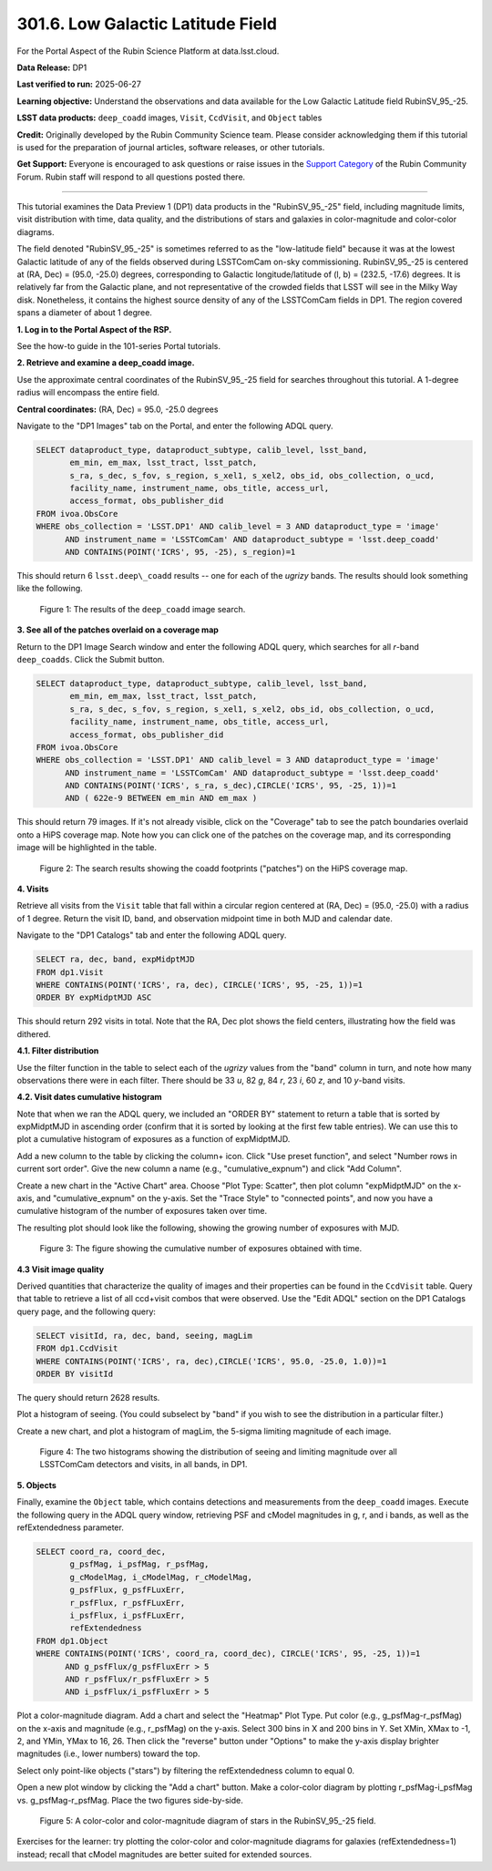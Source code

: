 .. _portal-301-6:

##################################
301.6. Low Galactic Latitude Field
##################################

For the Portal Aspect of the Rubin Science Platform at data.lsst.cloud.

**Data Release:** DP1

**Last verified to run:** 2025-06-27

**Learning objective:** Understand the observations and data available for the Low Galactic Latitude field RubinSV\_95\_-25.

**LSST data products:** ``deep_coadd`` images, ``Visit``, ``CcdVisit``, and ``Object`` tables

**Credit:** Originally developed by the Rubin Community Science team.
Please consider acknowledging them if this tutorial is used for the preparation of journal articles, software releases, or other tutorials.

**Get Support:** Everyone is encouraged to ask questions or raise issues in the `Support Category <https://community.lsst.org/c/support/6>`_ of the Rubin Community Forum.
Rubin staff will respond to all questions posted there.

----

This tutorial examines the Data Preview 1 (DP1) data products in the "RubinSV\_95\_-25" field, including magnitude limits, visit distribution with time, data quality, and the distributions of stars and galaxies in color-magnitude and color-color diagrams.

The field denoted "RubinSV\_95\_-25" is sometimes referred to as the "low-latitude field" because it was at the lowest Galactic latitude of any of the fields observed during LSSTComCam on-sky commissioning. RubinSV\_95\_-25 is centered at (RA, Dec) = (95.0, -25.0) degrees, corresponding to Galactic longitude/latitude of (l, b) = (232.5, -17.6) degrees. It is relatively far from the Galactic plane, and not representative of the crowded fields that LSST will see in the Milky Way disk. Nonetheless, it contains the highest source density of any of the LSSTComCam fields in DP1. The region covered spans a diameter of about 1 degree.

**1. Log in to the Portal Aspect of the RSP.**

See the how-to guide in the 101-series Portal tutorials.

**2. Retrieve and examine a deep_coadd image.**

Use the approximate central coordinates of the RubinSV\_95\_-25 field for searches throughout this tutorial. A 1-degree radius will encompass the entire field.

**Central coordinates:** (RA, Dec) = 95.0, -25.0 degrees

Navigate to the "DP1 Images" tab on the Portal, and enter the following ADQL query.

.. code-block:: SQL

  SELECT dataproduct_type, dataproduct_subtype, calib_level, lsst_band,
         em_min, em_max, lsst_tract, lsst_patch,
         s_ra, s_dec, s_fov, s_region, s_xel1, s_xel2, obs_id, obs_collection, o_ucd,
         facility_name, instrument_name, obs_title, access_url,
         access_format, obs_publisher_did
  FROM ivoa.ObsCore
  WHERE obs_collection = 'LSST.DP1' AND calib_level = 3 AND dataproduct_type = 'image'
        AND instrument_name = 'LSSTComCam' AND dataproduct_subtype = 'lsst.deep_coadd'
        AND CONTAINS(POINT('ICRS', 95, -25), s_region)=1


This should return 6 ``lsst.deep\_coadd`` results -- one for each of the *ugrizy* bands. The results should look something like the following.

.. figure:: images/portal-301-6-1.png
    :name: portal-301-6-1
    :alt: The image results

    Figure 1: The results of the ``deep_coadd`` image search.

**3. See all of the patches overlaid on a coverage map**

Return to the DP1 Image Search window and enter the following ADQL query, which searches for all *r*-band ``deep_coadds``. Click the Submit button.

.. code-block:: SQL

  SELECT dataproduct_type, dataproduct_subtype, calib_level, lsst_band,
         em_min, em_max, lsst_tract, lsst_patch,
         s_ra, s_dec, s_fov, s_region, s_xel1, s_xel2, obs_id, obs_collection, o_ucd,
         facility_name, instrument_name, obs_title, access_url,
         access_format, obs_publisher_did
  FROM ivoa.ObsCore
  WHERE obs_collection = 'LSST.DP1' AND calib_level = 3 AND dataproduct_type = 'image'
        AND instrument_name = 'LSSTComCam' AND dataproduct_subtype = 'lsst.deep_coadd'
        AND CONTAINS(POINT('ICRS', s_ra, s_dec),CIRCLE('ICRS', 95, -25, 1))=1
        AND ( 622e-9 BETWEEN em_min AND em_max )

This should return 79 images. If it's not already visible, click on the "Coverage" tab to see the patch boundaries overlaid onto a HiPS coverage map. Note how you can click one of the patches on the coverage map, and its corresponding image will be highlighted in the table.

.. figure:: images/portal-301-6-2.png
    :name: portal-301-6-2
    :alt: The image results

    Figure 2: The search results showing the coadd footprints ("patches") on the HiPS coverage map.

**4. Visits**

Retrieve all visits from the ``Visit`` table that fall within a circular region centered at (RA, Dec) = (95.0, -25.0) with a radius of 1 degree. Return the visit ID, band, and observation midpoint time in both MJD and calendar date.

Navigate to the "DP1 Catalogs" tab and enter the following ADQL query.

.. code-block:: SQL

  SELECT ra, dec, band, expMidptMJD
  FROM dp1.Visit
  WHERE CONTAINS(POINT('ICRS', ra, dec), CIRCLE('ICRS', 95, -25, 1))=1
  ORDER BY expMidptMJD ASC

This should return 292 visits in total. Note that the RA, Dec plot shows the field centers, illustrating how the field was dithered.

**4.1. Filter distribution**

Use the filter function in the table to select each of the *ugrizy* values from the "band" column in turn, and note how many observations there were in each filter. There should be 33 *u*, 82 *g*, 84 *r*, 23 *i*, 60 *z*, and 10 *y*-band visits.


**4.2. Visit dates cumulative histogram**

Note that when we ran the ADQL query, we included an "ORDER BY" statement to return a table that is sorted by expMidptMJD in ascending order (confirm that it is sorted by looking at the first few table entries). We can use this to plot a cumulative histogram of exposures as a function of expMidptMJD.

Add a new column to the table by clicking the column+ icon. Click "Use preset function", and select "Number rows in current sort order". Give the new column a name (e.g., "cumulative_expnum") and click "Add Column".

Create a new chart in the "Active Chart" area. Choose "Plot Type: Scatter", then plot column "expMidptMJD" on the x-axis, and "cumulative_expnum" on the y-axis. Set the "Trace Style" to "connected points", and now you have a cumulative histogram of the number of exposures taken over time.

The resulting plot should look like the following, showing the growing number of exposures with MJD.

.. figure:: images/portal-301-6-3.png
    :name: portal-301-6-3
    :alt: A cumulative histogram of number of exposures as a function of expMidptMJD. Values steadily increase with time over a span of 17 days.

    Figure 3: The figure showing the cumulative number of exposures obtained with time.

**4.3 Visit image quality**

Derived quantities that characterize the quality of images and their properties can be found in the ``CcdVisit`` table. Query that table to retrieve a list of all ccd+visit combos that were observed. Use the "Edit ADQL" section on the DP1 Catalogs query page, and the following query:

.. code-block:: SQL

  SELECT visitId, ra, dec, band, seeing, magLim
  FROM dp1.CcdVisit
  WHERE CONTAINS(POINT('ICRS', ra, dec),CIRCLE('ICRS', 95.0, -25.0, 1.0))=1
  ORDER BY visitId

The query should return 2628 results.

Plot a histogram of seeing. (You could subselect by "band" if you wish to see the distribution in a particular filter.)

Create a new chart, and plot a histogram of magLim, the 5-sigma limiting magnitude of each image.

.. figure:: images/portal-301-6-4.png
    :name: portal-301-6-4
    :alt: A plot showing two histograms. On the left is the distribution of seeing in arcsec, and on the right a histogram of magLim in mag.

    Figure 4: The two histograms showing the distribution of seeing and limiting magnitude over all LSSTComCam detectors and visits, in all bands, in DP1.


**5. Objects**

Finally, examine the ``Object`` table, which contains detections and measurements from the ``deep_coadd`` images. Execute the following query in the ADQL query window, retrieving PSF and cModel magnitudes in g, r, and i bands, as well as the refExtendedness parameter.

.. code-block:: SQL

  SELECT coord_ra, coord_dec,
         g_psfMag, i_psfMag, r_psfMag,
         g_cModelMag, i_cModelMag, r_cModelMag,
         g_psfFlux, g_psfFLuxErr,
         r_psfFlux, r_psfFLuxErr,
         i_psfFlux, i_psfFLuxErr,
         refExtendedness
  FROM dp1.Object
  WHERE CONTAINS(POINT('ICRS', coord_ra, coord_dec), CIRCLE('ICRS', 95, -25, 1))=1
        AND g_psfFlux/g_psfFluxErr > 5
        AND r_psfFlux/r_psfFluxErr > 5
        AND i_psfFlux/i_psfFluxErr > 5

Plot a color-magnitude diagram. Add a chart and select the "Heatmap" Plot Type. Put color (e.g., g_psfMag-r_psfMag) on the x-axis and magnitude (e.g., r_psfMag) on the y-axis. Select 300 bins in X and 200 bins in Y. Set XMin, XMax to -1, 2, and YMin, YMax to 16, 26. Then click the "reverse" button under "Options" to make the y-axis display brighter magnitudes (i.e., lower numbers) toward the top.

Select only point-like objects ("stars") by filtering the refExtendedness column to equal 0.

Open a new plot window by clicking the "Add a chart" button. Make a color-color diagram by plotting r_psfMag-i_psfMag vs. g_psfMag-r_psfMag. Place the two figures side-by-side.

.. figure:: images/portal-301-6-5.png
    :name: portal-301-6-5
    :alt: A plot showing color-color and color-magnitude diagrams as heatmaps.

    Figure 5: A color-color and color-magnitude diagram of stars in the RubinSV\_95\_-25 field.


Exercises for the learner: try plotting the color-color and color-magnitude diagrams for galaxies (refExtendedness=1) instead; recall that cModel magnitudes are better suited for extended sources.
